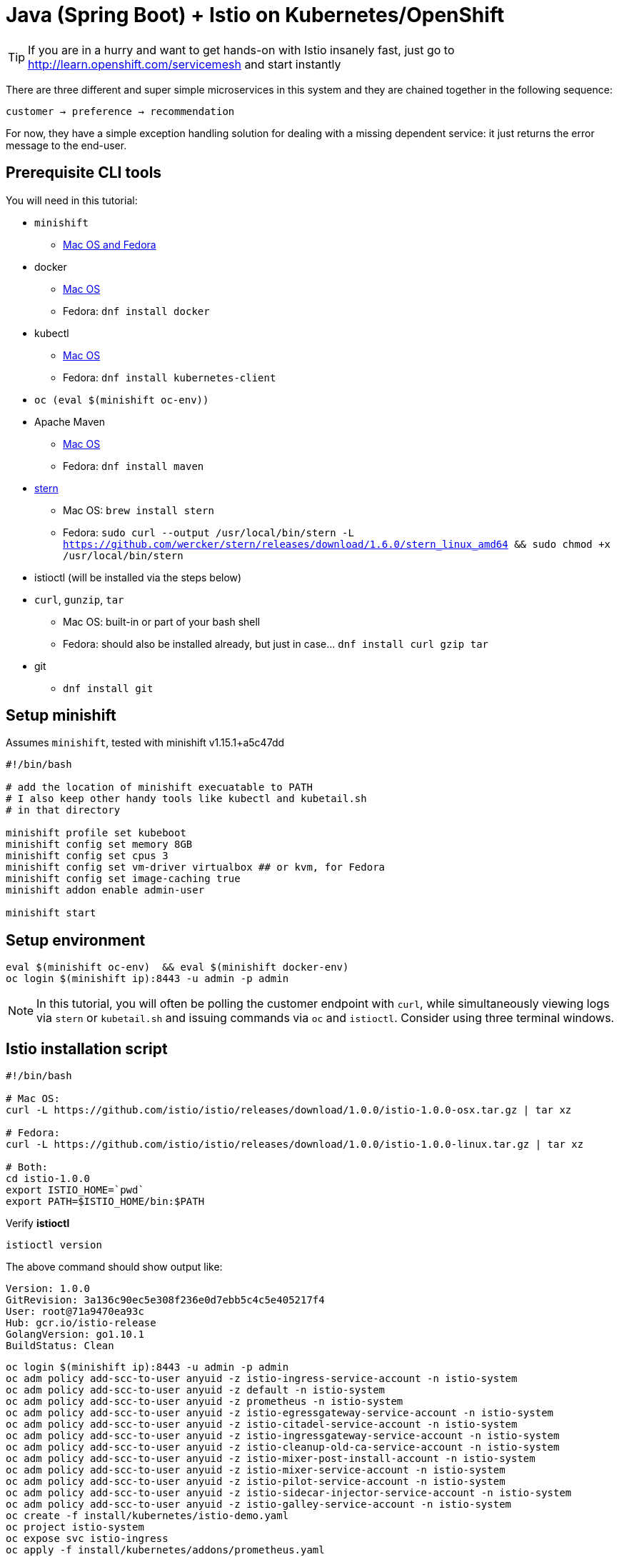 = Java (Spring Boot) + Istio on Kubernetes/OpenShift
// Settings:
:idprefix:
:idseparator: -
ifndef::env-github[]
:icons: font
endif::[]
ifdef::env-github,env-browser[]
:toc: preamble
:toclevels: 1
endif::[]
ifdef::env-github[]
:status:
:outfilesuffix: .adoc
:!toc-title:
:caution-caption: :fire:
:important-caption: :exclamation:
:note-caption: :paperclip:
:tip-caption: :bulb:
:warning-caption: :warning:
endif::[]

// URIs:
ifdef::env-github[]
:uri-repo-file-prefix: link:
:uri-repo-tree-prefix: link:
endif::[]

[TIP]
====
If you are in a hurry and want to get hands-on with Istio insanely fast, just go to http://learn.openshift.com/servicemesh[http://learn.openshift.com/servicemesh] and start instantly
====

There are three different and super simple microservices in this system and they are chained together in the following sequence:

```
customer → preference → recommendation
```

For now, they have a simple exception handling solution for dealing with a missing dependent service: it just returns the error message to the end-user.

== Prerequisite CLI tools

You will need in this tutorial:

* `minishift` 
** https://github.com/minishift/minishift/releases[Mac OS and Fedora]
* docker
** https://www.docker.com/docker-mac[Mac OS]
** Fedora: `dnf install docker`
* kubectl
** https://kubernetes.io/docs/tasks/tools/install-kubectl/#install-kubectl-binary-via-curl[Mac OS]
** Fedora: `dnf install kubernetes-client`
* `oc (eval $(minishift oc-env))`
* Apache Maven
** https://archive.apache.org/dist/maven/maven-3/3.3.9/binaries/apache-maven-3.3.9-bin.tar.gz[Mac OS]
** Fedora: `dnf install maven`
* link:https://github.com/wercker/stern[stern]
** Mac OS: `brew install stern`
** Fedora: `sudo curl --output /usr/local/bin/stern -L https://github.com/wercker/stern/releases/download/1.6.0/stern_linux_amd64 && sudo chmod +x /usr/local/bin/stern`
* istioctl (will be installed via the steps below)
* `curl`, `gunzip`, `tar` 
** Mac OS: built-in or part of your bash shell
** Fedora: should also be installed already, but just in case... `dnf install curl gzip tar`
* git
** `dnf install git`

== Setup minishift

Assumes `minishift`, tested with minishift v1.15.1+a5c47dd

[source,bash]
----
#!/bin/bash

# add the location of minishift execuatable to PATH
# I also keep other handy tools like kubectl and kubetail.sh
# in that directory

minishift profile set kubeboot
minishift config set memory 8GB
minishift config set cpus 3
minishift config set vm-driver virtualbox ## or kvm, for Fedora
minishift config set image-caching true
minishift addon enable admin-user

minishift start
----

== Setup environment

[source,bash]
----
eval $(minishift oc-env)  && eval $(minishift docker-env)
oc login $(minishift ip):8443 -u admin -p admin
----

NOTE: In this tutorial, you will often be polling the customer endpoint with `curl`, while simultaneously viewing logs via `stern` or `kubetail.sh` and issuing commands via `oc` and `istioctl`. Consider using three terminal windows.

== Istio installation script

[source,bash]
----
#!/bin/bash

# Mac OS:
curl -L https://github.com/istio/istio/releases/download/1.0.0/istio-1.0.0-osx.tar.gz | tar xz

# Fedora:
curl -L https://github.com/istio/istio/releases/download/1.0.0/istio-1.0.0-linux.tar.gz | tar xz

# Both:
cd istio-1.0.0
export ISTIO_HOME=`pwd`
export PATH=$ISTIO_HOME/bin:$PATH
----

Verify **istioctl**

[source,bash]
----
istioctl version 
----

The above command should show output like:

```
Version: 1.0.0
GitRevision: 3a136c90ec5e308f236e0d7ebb5c4c5e405217f4
User: root@71a9470ea93c
Hub: gcr.io/istio-release
GolangVersion: go1.10.1
BuildStatus: Clean
```

[source,bash]
----
oc login $(minishift ip):8443 -u admin -p admin
oc adm policy add-scc-to-user anyuid -z istio-ingress-service-account -n istio-system
oc adm policy add-scc-to-user anyuid -z default -n istio-system
oc adm policy add-scc-to-user anyuid -z prometheus -n istio-system
oc adm policy add-scc-to-user anyuid -z istio-egressgateway-service-account -n istio-system
oc adm policy add-scc-to-user anyuid -z istio-citadel-service-account -n istio-system
oc adm policy add-scc-to-user anyuid -z istio-ingressgateway-service-account -n istio-system
oc adm policy add-scc-to-user anyuid -z istio-cleanup-old-ca-service-account -n istio-system
oc adm policy add-scc-to-user anyuid -z istio-mixer-post-install-account -n istio-system
oc adm policy add-scc-to-user anyuid -z istio-mixer-service-account -n istio-system
oc adm policy add-scc-to-user anyuid -z istio-pilot-service-account -n istio-system
oc adm policy add-scc-to-user anyuid -z istio-sidecar-injector-service-account -n istio-system
oc adm policy add-scc-to-user anyuid -z istio-galley-service-account -n istio-system
oc create -f install/kubernetes/istio-demo.yaml
oc project istio-system
oc expose svc istio-ingress
oc apply -f install/kubernetes/addons/prometheus.yaml
oc apply -f install/kubernetes/addons/grafana.yaml
oc apply -f install/kubernetes/addons/servicegraph.yaml
oc expose svc servicegraph
oc expose svc grafana
oc expose svc prometheus
oc expose svc jaeger-query
----

Wait for Istio's components to be ready

[source,bash]
----
$ oc get pods -w -n istio-system
NAME                                        READY     STATUS      RESTARTS   AGE
grafana-6995b4fbd7-2m2sc                    1/1       Running     0          1h
istio-citadel-54f4678f86-dd75x              1/1       Running     0          1h
istio-cleanup-secrets-57nmm                 0/1       Completed   0          1h
istio-egressgateway-5d7f8fcc7b-8x2bz        1/1       Running     0          1h
istio-galley-7bd8b5f88f-8vwgv               1/1       Running     0          1h
istio-grafana-post-install-v4s4j            0/1       Completed   0          1h
istio-ingressgateway-6f58fdc8d7-br4gw       1/1       Running     0          1h
istio-pilot-d99689994-r275d                 2/2       Running     0          1h
istio-policy-766bf4bd6d-wksl8               2/2       Running     0          1h
istio-sidecar-injector-85ccf84984-kxdhb     1/1       Running     0          1h
istio-statsd-prom-bridge-55965ff9c8-8s5j5   1/1       Running     0          1h
istio-telemetry-55b6b5bbc7-vcv9b            2/2       Running     0          1h
istio-tracing-77f9f94b98-th89f              1/1       Running     0          1h
prometheus-7456f56c96-6m6h7                 1/1       Running     0          1h
servicegraph-684c85ffb9-pxdrl               1/1       Running     0          1h
----

And if you need quick access to the OpenShift console

[source,bash]
----
minishift console
----

NOTE: On your first launch of the OpenShift console via `minishift`, you will receive a warning like "Your connection is not private". For our demo, simply select "Proceed to 192.168.xx.xx (unsafe)" to bypass the warning. Both the username and the password are set to `admin`, thanks to the `admin-user` add-on.

== Essential URLS

* OpenShift Web Console - `minishift console`
* Jaeger - `minishift openshift service jaeger-query --in-browser`
* Grafana - `minishift openshift service grafana --in-browser`
* Prometheus - `minishift openshift service prometheus --in-browser`

NOTE: You can see more options via `minishift openshift service --help`

== Set Environment

Make sure you are logged in

[source,bash]
----
oc whoami
----

and you have setup the project/namespace

[source,bash]
----
oc new-project tutorial
oc adm policy add-scc-to-user privileged -z default -n tutorial
----

Then clone the git repository

[source,bash]
----
git clone https://github.com/workspace7/kubeboot
cd kubeboot
----

== Deploy customer

Start deploying the microservice projects, starting with customer

[source,bash]
----
cd customer
mvn clean package
docker build -t example/customer .
docker images | grep customer
----

NOTE: Your very first Docker build will take a bit of time as it downloads all the layers. Subsequent rebuilds of the Docker image, updating only the microservice layer will be very fast.

Make sure `istioctl` is in your `PATH`:

Now let's deploy the customer pod:

[source,bash]
----
oc apply -f ./kubernetes/Deployment.yml -n tutorial
oc create -f ./kubernetes/Service.yml -n tutorial
oc create -f ./kubernetes/gateway.yml -n tutorial
----

Since the `customer` service is the one our users will interact with, let's add an OpenShift Route that exposes that endpoint.

[source,bash]
----
oc expose service customer
oc get route
oc get pods -w
----

IMPORTANT: If your pod fails with `ImagePullBackOff`, it's possible that your current terminal isn't using the proper Docker Environment. See link:#setup-environment[Setup environment].

Wait until the status is `Running` and there are `1/1` pods in the `Ready` column. To exit, press `Ctrl+C`.  You can also see the pod status via OpenShift WebConsole.

Then test the customer endpoint

[source,bash]
----
curl customer-tutorial.$(minishift ip).nip.io/whereami
----

The output of the above command should be something like `customer => customer-5dffb8bff9-qntf2c`

[source,bash]
----
curl customer-tutorial.$(minishift ip).nip.io
----

You should see the following error because the services `preference` and `recommendation` are not yet deployed.

----
customer => I/O error on GET request for "http://preference:8080": preference: Name or service not known; nested exception is java.net.UnknownHostException: preference: Name or service not known
----

Also review the logs

[source,bash]
----
stern customer
----

You should see a stacktrace containing this cause:

[source,bash]
----
org.springframework.web.client.ResourceAccessException: I/O error on GET request for "http://preference:8080": preference; nested exception is java.net.UnknownHostException: preference
----

Back to the main kubeboot directory

[source,bash]
----
cd ..
----

== Deploy preference

[source,bash]
----
cd preference
mvn clean package
docker build -t example/preference .
docker images | grep preference
oc apply -f  ./kubernetes/Deployment.yml -n tutorial
oc create -f ./kubernetes/Service.yml -n tutorial
oc get pods -w
----

Wait until the status is `Running` and there are `1/1` pods in the `Ready` column. To exit, press `Ctrl+C`

[source,bash]
----
curl customer-tutorial.$(minishift ip).nip.io
----

It will respond with an error since the service `recommendation` is not yet deployed.

NOTE: We could make this a bit more resilent in a future iteration of this tutorial

[source,bash]
----
customer => 503 preference => I/O error on GET request for "http://recommendation:8080": recommendation: Name or service not known; nested exception is java.net.UnknownHostException: recommendation: Name or service not known
----

and check out the logs

[source,bash]
----
stern preference
----

You should see a stacktrace containing this cause:

[source,bash]
----
org.springframework.web.client.ResourceAccessException: I/O error on GET request for "http://recommendation:8080": recommendation; nested exception is java.net.UnknownHostException: recommendation
----

Back to the main kubeboot directory

[source,bash]
----
cd ..
----

== Deploy recommendation

IMPORTANT: The tag `v1` at the end of the image name matters. We will be creating a `v2` version of `recommendation` later in this tutorial. Having both a `v1` and `v2` version of the `recommendation` code will allow us to exercise some interesting aspects of Istio's capabilities.

[source,bash]
----
cd recommendation
mvn clean package
docker build -t example/recommendation:v1 .
docker images | grep recommendation
oc apply -f  ./kubernetes/Deployment.yml -n tutorial
oc create -f ./kubernetes/Service.yml -n tutorial
oc get pods -w
----

Wait until the status is `Running` and there are `1/1` pods in the `Ready` column. To exit, press `Ctrl+C`

[source,bash]
----
curl customer-tutorial.$(minishift ip).nip.io
----

it should now return

[source,bash]
----
customer => preference => recommendation v1 from '99634814-sf4cl': 1
----

and you can monitor the `recommendation` logs with

[source,bash]
----
stern recommendation -c recommendation
----

Back to the main `kubeboot` directory

[source,bash]
----
cd ..
----

== Updating Redeploying Code

When you wish to change code (e.g. editing the .java files) and wish to "redeploy", simply:

[source,bash]
----
cd {servicename}/

vi src/main/java/com/redhat/developer/demos/{servicename}/{Servicename}{Controller}.java
----

Make your changes, save it and then:

[source,bash]
----
mvn clean package
docker build -t example/{servicename} .
oc get pods -o jsonpath='{.items[*].metadata.name}' -l app={servicename}
oc get pods -o jsonpath='{.items[*].metadata.name}' -l app={servicename},version=v1

oc delete pod -l app={servicename},version=v1
----

Why the delete pod?

Based on the Deployment configuration, Kubernetes/OpenShift will recreate the pod, based on the new docker image as it attempts to keep the desired replicas available

[source,bash]
----
oc describe deployment {servicename} | grep Replicas
----

== Adding Virtual Services

=== recommendation:v2

We can experiment with Istio routing rules by making a change to `RecommendationController.java` like the following and creating a "v2" docker image.

[source,java]
----
private static final String RESPONSE_STRING_FORMAT = "recommendation v2 from '%s': %d\n";
----

The "v2" tag during the Docker build is significant.

There is also a second `deployment.yml` file to label things correctly

[source,bash]
----
cd recommendation

mvn clean package

docker build -t example/recommendation:v2 .

docker images | grep recommendation
example/recommendation                  v2                  c31e399a9628        5 seconds ago       438MB
example/recommendation                  v1              f072978d9cf6        8 minutes ago      438MB
----

_Important:_ We have a 2nd Deployment to manage the v2 version of recommendation. 

[source,bash]
----
oc apply -f ./kubernetes/Deployment-v2.yml -n tutorial
oc get pods -w
----

Wait until the status is `Running` and there are `1/1` pods in the `Ready` column. To exit, press `Ctrl+C`

[source,bash]
----
NAME                                 READY     STATUS    RESTARTS   AGE
customer-3600192384-fpljb            1/1       Running   0          17m
preference-243057078-8c5hz           1/1       Running   0          15m
recommendation-v1-60483540-9snd9     1/1       Running   0          12m
recommendation-v2-2815683430-vpx4p   1/1       Running   0          15s
----

==== Add Istio sidecar to all Deployments

[source,bash]
----
cd customer
oc apply -f <(istioctl kube-inject -f ./kubernetes/Deployment.yml) -n tutorial

cd ../preference
oc apply -f <(istioctl kube-inject -f ./kubernetes/Deployment.yml) -n tutorial

cd ../recommendation
oc apply -f <(istioctl kube-inject -f ./kubernetes/Deployment.yml) -n tutorial
oc apply -f <(istioctl kube-inject -f ./kubernetes/Deployment-v2.yml) -n tutorial

oc get pods -w -n tutorial
----

Wait until the status is `Running` and there are `2/2`  customer, preferences and recommendations pods in the `Ready` column. To exit, press `Ctrl+C`

and test the customer endpoint

[source,bash]
----
curl customer-tutorial.$(minishift ip).nip.io
----

you likely see "customer =&gt; preference =&gt; recommendation v1 from '99634814-d2z2t': 3", where '99634814-d2z2t' is the pod running v1 and the 3 is basically the number of times you hit the endpoint.

[source]
----
curl customer-tutorial.$(minishift ip).nip.io
----

you likely see "customer =&gt; preference =&gt; recommendation v2 from '2819441432-5v22s': 1" as by default you get round-robin load-balancing when there is more than one Pod behind a Service

Send several requests to see their responses

[source,bash]
----
#!/bin/bash
while true
do curl customer-tutorial.$(minishift ip).nip.io
sleep .5
done
----

The default Kubernetes/OpenShift behavior is to round-robin load-balance across all available pods behind a single Service. Add another replica of recommendation-v2 Deployment.

[source,bash]
----
oc scale --replicas=2 deployment/recommendation-v2
----

Now, you will see two requests into the v2 and one for v1.

[source,bash]
----
customer => preference => recommendation v1 from '2819441432-qsp25': 29
customer => preference => recommendation v2 from '99634814-sf4cl': 37
customer => preference => recommendation v2 from '99634814-sf4cl': 38
----

Scale back to a single replica of the recommendation-v2 Deployment

[source,bash]
----
oc scale --replicas=1 deployment/recommendation-v2
----

and back to the main directory

[source,bash]
----
cd ..
----

With Istio side cars deployed to the applications, its possible to alter routing rules to services.

==== Create Destination Rules for Recommendation
[source,bash]
----
$ istioctl create -f istiofiles/destination-rule-recommendation.yml -n tutorial
----

==== All users to recommendation:v2

From the main kubeboot directory,

[source,bash]
----
istioctl create -f istiofiles/virtual-service-recommendation-v2.yml -n tutorial

curl customer-tutorial.$(minishift ip).nip.io
----

you should only see v2 being returned

==== All users to recommendation:v1

Note: "replace" instead of "create" since we are overlaying the previous rule

[source,bash]
----
istioctl replace -f istiofiles/virtual-service-recommendation-v1.yml -n tutorial

istioctl get virtualservices -n tutorial

istioctl get virtualservices recommendation-default -o yaml -n tutorial
----

==== All users to recommendation v1 and v2

By simply removing the rule

[source,bash]
----
istioctl delete virtualservice recommendation -n tutorial
istioctl create -f istiofiles/virtual-service-recommendation-v1_and_v2.yml -n tutorial
----

and you should see the default behavior of load-balancing between v1 and v2

[source,bash]
----
curl customer-tutorial.$(minishift ip).nip.io
----

==== Split traffic between v1 and v2

Canary Deployment scenario: push v2 into the cluster but slowly send end-user traffic to it, if you continue to see success, continue shifting more traffic over time

[source,bash]
----
oc get pods -l app=recommendation -n tutorial
NAME                                  READY     STATUS    RESTARTS   AGE
recommendation-v1-3719512284-7mlzw   2/2       Running   6          2h
recommendation-v2-2815683430-vn77w   2/2       Running   0          1h
----

Create the routerule that will send 90% of requests to v1 and 10% to v2

[source,bash]
----
istioctl create -f istiofiles/route-rule-recommendation-v1_and_v2.yml -n tutorial
----

and send in several requests

[source,bash]
----
#!/bin/bash
while true
do curl customer-tutorial.$(minishift ip).nip.io
sleep .1
done
----

In another terminal, change the mixture to be 75/25

[source,bash]
----
istioctl replace -f istiofiles/route-rule-recommendation-v1_and_v2_75_25.yml -n tutorial
----

Clean up

[source,bash]
----
istioctl delete virtualservice recommendation-v1-v2 -n tutorial
----

== More fun !

== Smart routing based on user-agent header (Canary Deployment)

What is your user-agent?

https://www.whoishostingthis.com/tools/user-agent/[https://www.whoishostingthis.com/tools/user-agent/]

Note: the "user-agent" header being forwarded in the Customer and Preferences controllers in order for route rule modications around recommendation

==== Set recommendation to all v1

[source,bash]
----
istioctl create -f istiofiles/virtual-service-recommendation-v1.yml -n tutorial
----

==== Set Safari users to v2

[source,bash]
----
istioctl replace -f istiofiles/virtual-service-safari-recommendation-v2.yml -n tutorial

istioctl get virtualservices -n tutorial
----

and test with a Safari (or even Chrome on Mac since it includes Safari in the string). Safari only sees v2 responses from recommendation

and test with a Firefox browser, it should only see v1 responses from recommendation.

There are two ways to get the URL for your browser:

[source,bash]
----
minishift openshift service customer --in-browser
----

That will open the openshift service `customer` in browser

Or

if you need just the url alone:

[source,bash]
----
minishift openshift service customer --url
http://customer-tutorial.192.168.99.102.nip.io
----

You can also attempt to use the curl -A command to test with different user-agent strings. 

[source,bash]
----
curl -A Safari customer-tutorial.$(minishift ip).nip.io
curl -A Firefox customer-tutorial.$(minishift ip).nip.io
----

You can describe the virtualservice to see its configuration

[source,bash]
----
istioctl get virtualservice recommendation -o yaml -n tutorial
----

Clean up

[source,bash]
----
istioctl delete virtualservice recommendation -n tutorial
----